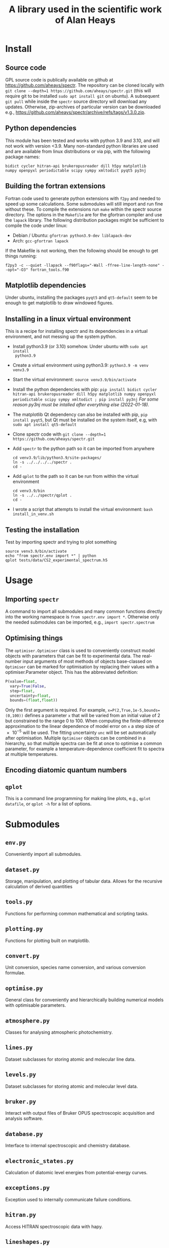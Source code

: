 # -*- mode: org; eval: (auto-fill-mode 0); -*-
#+OPTIONS: toc:2
#+TITLE: A library used in the scientific work of Alan Heays
* Install
** Source code
GPL source code is publically available on github at  [[https://github.com/aheays/spectr]].
The repository can be cloned locally with =git clone --depth=1 https://github.com/aheays/spectr.git= (this will require git to be installed =sudo apt install git= on ubuntu). A subsequent =git pull= while inside the =spectr= source directory will download any updates. Otherwise, zip-archives of particular version can be downloaded e.g., https://github.com/aheays/spectr/archive/refs/tags/v1.3.0.zip.

** Python dependencies
This module has been tested and works with python 3.9 and 3.10, and will not work with version <3.9. Many non-standard python libraries are used and are available from linux distributions or via pip, with the following package names:
#+BEGIN_SRC
  bidict cycler hitran-api brukeropusreader dill h5py matplotlib
  numpy openpyxl periodictable scipy sympy xmltodict pyqt5 py3nj
#+END_SRC

** Building the fortran extensions
Fortran code used to generate python extensions with =f2py= and needed to speed up some calculations.  Some submodules will still import and run fine without these.
To compile the extensions run =make= within the spectr source directory. The options in the =Makefile= are for the gfortran compiler and use the =lapack= library.  The following distribution packages might be sufficient to compile the code under linux:
 - Debian / Ubuntu: =gfortran python3.9-dev liblapack-dev=
 - Arch: =gcc-gfortran lapack=
If the Makefile is not working, then the following should be enough to get things running:
: f2py3 -c --quiet -llapack --f90flags="-Wall -ffree-line-length-none" --opt="-O3" fortran_tools.f90
   
** Matplotlib dependencies
Under ubuntu, installing the packages =pyqt5= and =qt5-default= seem to be enough to get matplotlib to draw windowed figures.

** Installing in a linux virtual environment
This is a recipe for installing spectr and its dependencies in a virtual environment, and not messing up the system python.

 - Install python3.9 (or 3.10) somehow. Under ubuntu with =sudo apt install
   python3.9=
 - Create a virtual environment using python3.9: =python3.9 -m venv venv3.9=
 - Start the virtual environment: =source venv3.9/bin/activate=
 - Install the python dependencies with pip: =pip install bidict cycler hitran-api brukeropusreader dill h5py matplotlib numpy openpyxl periodictable scipy sympy xmltodict ; pip install py3nj= /For some reason py3nj must be intalled after everything else (2022-01-18)./ 
 - The matplotlib Qt dependency can also be installed with pip, =pip install pyqt5=, but Qt must be installed on the system itself, e.g, with =sudo apt install qt5-default=
 - Clone spectr code with =git clone --depth=1 https://github.com/aheays/spectr.git=
 - Add =spectr= to the python path so it can be imported from anywhere
   : cd venv3.9/lib/python3.9/site-packages/
   : ln -s ../../../../spectr .
   : cd -
 - Add =qplot= to the path so it can be run from within the virtual environment
   : cd venv3.9/bin
   : ln -s ../../spectr/qplot .
   : cd -
 - I wrote a script that attempts to install the virtual environment: =bash install_in_venv.sh= 

** Testing the installation
Test by importing spectr and trying to plot something
   : source venv3.9/bin/activate
   : echo "from spectr.env import *" | python
   : qplot tests/data/CS2_experimental_spectrum.h5

* Usage
** Importing =spectr=
A command to import all submodules and many common functions directly into the working namespace is =from spectr.env import *=.  Otherwise only the needed submodules can be imported, e.g., =import spectr.spectrum=
** Optimising things
The =optimiser.Optimiser= class is used to conveniently construct model objects with parameters that can be fit to experimental data. The real-number input arguments of most methods of objects base-classed on =Optimiser= can be marked for optimisation by replacing their values with a optimiser.Parameter object.  This has the abbreviated definition:

#+BEGIN_SRC python
  P(value=float,
    vary=True|False,
    step=float,
    uncertainty=float,
    bounds=(float,float))
#+END_SRC

Only the first argument is required. For example, =x=P(2,True,1e-5,bounds=(0,100))= defines a parameter =x= that will be varied from an initial value of 2 but constrained to the range 0 to 100.  When computing the finite-difference approximation to the linear dependence of model error on =x= a step size of \num{e-5} will be used.  The fitting uncertainty =unc= will be set automatically after optimisation.
Multiple =Optimiser= objects can be combined in a hierarchy, so that multiple spectra can be fit at once to optimise a common parameter, for example a temperature-dependence coefficient fit to spectra at multiple temperatures.

** Encoding diatomic quantum numbers

** =qplot=
<<=qplot=>>
This is a command line programming for making line plots, e.g., =qplot datafile=, or =qplot -h= for a list of options.
* Submodules
** =env.py=
Conveniently import all submodules.
** =dataset.py=
Storage, manipulation, and plotting of tabular data. Allows for the
recursive calculation of derived quantities
** =tools.py=
Functions for performing common mathematical and scripting tasks.
** =plotting.py=
Functions for plotting built on matplotlib.
** =convert.py=
Unit conversion, species name conversion, and various conversion formulae.
** =optimise.py=
General class for conveniently and hierarchically building numerical
models with optimisable parameters.
** =atmosphere.py=
Classes for analysing atmospheric photochemistry.
** =lines.py=
Dataset subclasses for storing atomic and molecular line data.
** =levels.py=
Dataset subclasses for storing atomic and molecular level data.
** =bruker.py=
Interact with output files of Bruker OPUS spectroscopic acquisition
and analysis software. 
** =database.py=
Interface to internal spectroscopic and chemistry database.  
** =electronic_states.py=
Calculation of diatomic level energies from potential-energy curves.
** =exceptions.py=
Exception used to internally communicate failure conditions.
** =hitran.py=
Access HITRAN spectroscopic data with hapy.
** =lineshapes.py=
Simulate individual and groups of spectra lines of various shapes.
** =quantum_numbers.py=
Functions for manipulating atomic and molecular quantum numbers.
** =spectrum.py=
Classes for manipulating and modelling of experimental spectroscopic datea.
** =thermochemistry.py=
Functions for computing thermochemical equilibrium with ggchem.
** =viblevel.py=
Classes for simulating diatomic levels and lines defined by effective Hamiltonians.
** =fortran_tools.f90=
Various fortran functions and subroutines.

* Bugs / improvements
** optimise.py
*** inhibit =add_input_function= in =input_function_method=?

** viblevel.py
*** Implement general Λ-doubling formula of brown1979
Currently the o/p/q Λ-doubling is handled with effective
(S,Λ)-dependent forumulae.  Instead implement the last three terms of
Eq. 18 of brown1979 into _get_linear_H()
.
*** Phase error in ⟨³Π|LS|¹Δ⟩ 
When comparing thismodel with pgopher, everything works find except
the sign of the interactions a³Π(v=12)~D¹Δ(v=1), a³Π(v=12)~d³Δ(v=5),
and a³Π(v=12)~d³Δ(v=6) needs to be reversed. There is a phase error
between these interactions and others.

#+BEGIN_SRC 

##rafals draft 2021-06-24
## 
## crossing states
upper_13C18O.add_level('A¹Π(v=1)',Tv=66175.53765,Bv=1.43761743,Dv=6.11179e-06,Hv=-22.39e-12,)
upper_13C18O.add_level('D¹Δ(v=1)',Tv=66442.5076,Bv=1.12,Dv=5.79e-6,Hv=-0.22e-12,)
upper_13C18O.add_level('I¹Σ⁻(v=2)',Tv=66595.57091,Bv=1.1146473,Dv=5.68e-6,Hv=2.25e-12,)
upper_13C18O.add_level('d³Δ(v=6)',Tv=66956.97424,Bv=1.09416857,Dv=5.31e-6,Hv=-0.60e-12,Av=-16.097,ADv=-9.17e-5,λv=0.94,γv=0.76e-2,)
upper_13C18O.add_level('e³Σ⁻(v=3)',Tv=66811.0988,Bv=1.1126549,Dv=5.55e-6,Hv=-1.50e-12,λv=0.5278,)
# ## non-crossing states
upper_13C18O.add_level('d³Δ(v=5)',Tv=65949.55,Bv=1.11,Dv=5.33e-6,Hv=-0.60e-12,Av=-15.91,ADv=-9.17e-5,λv=0.85,γv=0.69e-2,)
upper_13C18O.add_level('e³Σ⁻(v=2)',Tv=65802.44,Bv=1.13,Dv=5.58e-6,Hv=-1.50e-12,λv=0.54,)
upper_13C18O.add_level('I¹Σ⁻(v=1)',Tv=65593.17,Bv=1.13,Dv=5.67e-6,Hv=2.25e-12,)
upper_13C18O.add_level('a′³Σ⁺(v=10)',Tv=66066.95,Bv=1.07,Dv=5.17e-6,Hv=-0.30e-12,)
upper_13C18O.add_level('a′³Σ⁺(v=11)',Tv=67037.79,Bv=1.05,Dv=5.16e-6,Hv=-0.30e-12,λv=-108.84e-2,γv=-0.50e-2,)
upper_13C18O.add_level('a³Π(v=12)',Tv=66355.00,Bv=1.32,Dv=5.67e-6,Av=36.97,ADv=-20.58e-5,λv=-0.49e-2,γv=0.33e-2,ov=0.64,pv=2.73e-3,qv=2.95e-5,)
# ## interactions with crossing states
upper_13C18O.add_coupling('A¹Π(v=1)','D¹Δ(v=1)',ξv=-6.1688e-2),
upper_13C18O.add_coupling('A¹Π(v=1)','I¹Σ⁻(v=2)',ξv=7.630e-2)
upper_13C18O.add_coupling('A¹Π(v=1)','d³Δ(v=6)',ηv=18.0838)
upper_13C18O.add_coupling('A¹Π(v=1)','e³Σ⁻(v=3)',ηv=-5.4206)# ## interactions with non-crossing states
upper_13C18O.add_coupling('A¹Π(v=1)','d³Δ(v=5)',ηv=15.57)
upper_13C18O.add_coupling('A¹Π(v=1)','e³Σ⁻(v=2)',ηv=14.05)
upper_13C18O.add_coupling('A¹Π(v=1)','I¹Σ⁻(v=1)',ξv=9.89e-2)
upper_13C18O.add_coupling('A¹Π(v=1)','a′³Σ⁺(v=10)',ηv=-5.29)
upper_13C18O.add_coupling('A¹Π(v=1)','a′³Σ⁺(v=11)',ηv=3.836)
## interactions not including A
upper_13C18O.add_coupling('a³Π(v=12)','I¹Σ⁻(v=2)',ηv=-7.604)
# upper_13C18O.add_coupling('a³Π(v=12)','D¹Δ(v=1)',ηv=-7.955)
# upper_13C18O.add_coupling('a³Π(v=12)','d³Δ(v=5)',ηv=-38.48,ξv=7e-2)
# upper_13C18O.add_coupling('a³Π(v=12)','d³Δ(v=6)',ηv=26.31,ξv=5.80e-2)
upper_13C18O.add_coupling('a³Π(v=12)','D¹Δ(v=1)',ηv=7.955)
upper_13C18O.add_coupling('a³Π(v=12)','d³Δ(v=5)',ηv=38.48,ξv=-7e-2)
upper_13C18O.add_coupling('a³Π(v=12)','d³Δ(v=6)',ηv=-26.31,ξv=-5.80e-2)
upper_13C18O.add_coupling('a³Π(v=12)','e³Σ⁻(v=2)',ηv=5.09,ξv=1.00e-2)
upper_13C18O.add_coupling('a³Π(v=12)','e³Σ⁻(v=3)',ηv=8.24,ξv=1.60e-2)

#+END_SRC

